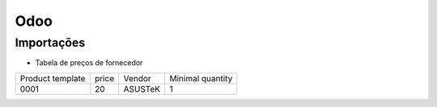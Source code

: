 ====
Odoo
====


Importações
-----------


* Tabela de preços de fornecedor

+------------------+-------+---------+------------------+
| Product template | price | Vendor  | Minimal quantity |
+------------------+-------+---------+------------------+
| 0001             | 20    | ASUSTeK | 1                |
+------------------+-------+---------+------------------+